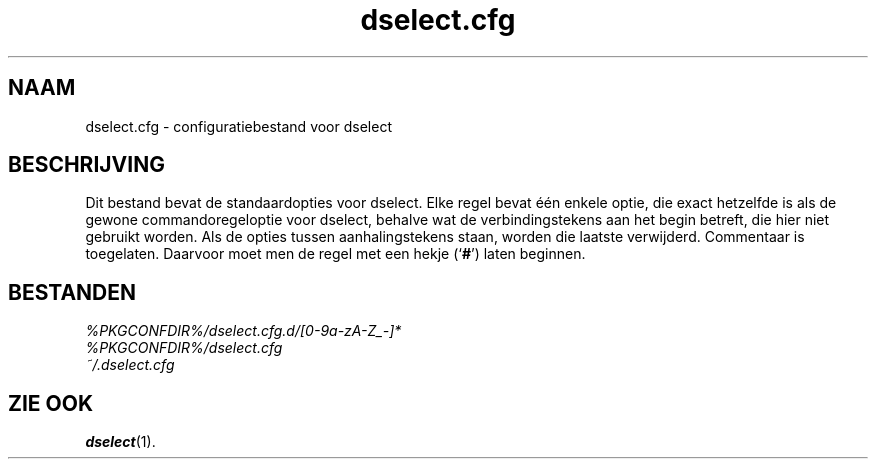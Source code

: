 .\" dselect manual page - dselect.cfg(5)
.\"
.\" Copyright © 2002 Wichert Akkerman <wakkerma@debian.org>
.\" Copyright © 2009-2011, 2013, 2015 Guillem Jover <guillem@debian.org>
.\"
.\" This is free software; you can redistribute it and/or modify
.\" it under the terms of the GNU General Public License as published by
.\" the Free Software Foundation; either version 2 of the License, or
.\" (at your option) any later version.
.\"
.\" This is distributed in the hope that it will be useful,
.\" but WITHOUT ANY WARRANTY; without even the implied warranty of
.\" MERCHANTABILITY or FITNESS FOR A PARTICULAR PURPOSE.  See the
.\" GNU General Public License for more details.
.\"
.\" You should have received a copy of the GNU General Public License
.\" along with this program.  If not, see <https://www.gnu.org/licenses/>.
.
.\"*******************************************************************
.\"
.\" This file was generated with po4a. Translate the source file.
.\"
.\"*******************************************************************
.TH dselect.cfg 5 %RELEASE_DATE% %VERSION% dpkg\-suite
.nh
.SH NAAM
dselect.cfg \- configuratiebestand voor dselect
.
.SH BESCHRIJVING
Dit bestand bevat de standaardopties voor dselect. Elke regel bevat één
enkele optie, die exact hetzelfde is als de gewone commandoregeloptie voor
dselect, behalve wat de verbindingstekens aan het begin betreft, die hier
niet gebruikt worden. Als de opties tussen aanhalingstekens staan, worden
die laatste verwijderd. Commentaar is toegelaten. Daarvoor moet men de regel
met een hekje (‘\fB#\fP’) laten beginnen.
.
.SH BESTANDEN
\fI%PKGCONFDIR%/dselect.cfg.d/[0\-9a\-zA\-Z_\-]*\fP
.br
\fI%PKGCONFDIR%/dselect.cfg\fP
.br
\fI~/.dselect.cfg\fP
.
.SH "ZIE OOK"
\fBdselect\fP(1).
